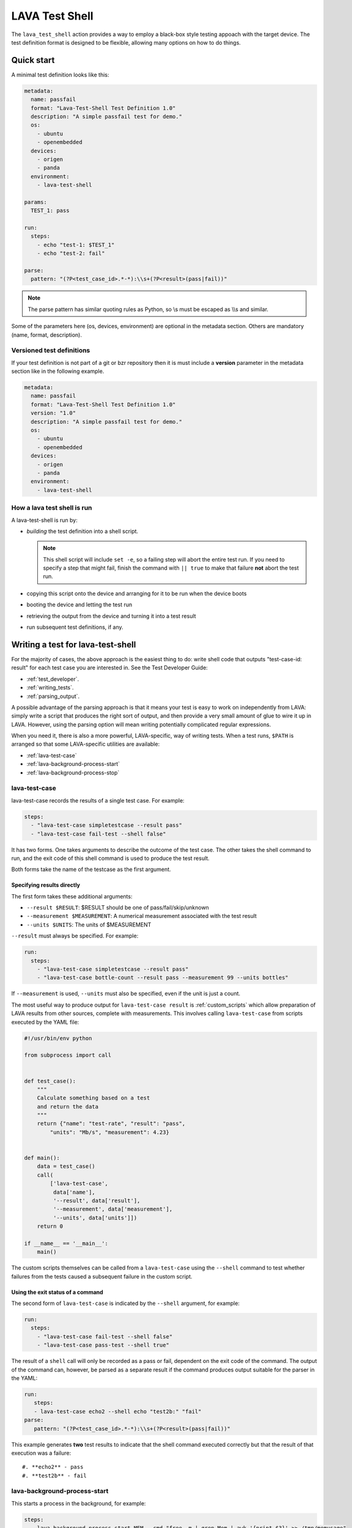 .. index:: lava test shell

.. _lava_test_shell:

LAVA Test Shell
***************

The ``lava_test_shell`` action provides a way to employ a black-box style
testing appoach with the target device. The test definition format is designed
to be flexible, allowing many options on how to do things.

Quick start
===========

A minimal test definition looks like this:

.. code-block:: yaml

  metadata:
    name: passfail
    format: "Lava-Test-Shell Test Definition 1.0"
    description: "A simple passfail test for demo."
    os:
      - ubuntu
      - openembedded
    devices:
      - origen
      - panda
    environment:
      - lava-test-shell

  params:
    TEST_1: pass

  run:
    steps:
      - echo "test-1: $TEST_1"
      - echo "test-2: fail"

  parse:
    pattern: "(?P<test_case_id>.*-*):\\s+(?P<result>(pass|fail))"

.. note::  The parse pattern has similar quoting rules as Python, so
          \\s must be escaped as \\\\s and similar.

Some of the parameters here (os, devices, environment) are optional in the
metadata section. Others are mandatory (name, format, description).

.. _versioned_test_definitions:

Versioned test definitions
--------------------------

If your test definition is not part of a git or bzr repository then it is must
include a **version** parameter in the metadata section like in the following
example.

.. code-block:: yaml

  metadata:
    name: passfail
    format: "Lava-Test-Shell Test Definition 1.0"
    version: "1.0"
    description: "A simple passfail test for demo."
    os:
      - ubuntu
      - openembedded
    devices:
      - origen
      - panda
    environment:
      - lava-test-shell

.. _lava_test_shell_setx:

How a lava test shell is run
----------------------------

A lava-test-shell is run by:

* *building* the test definition into a shell script.

  .. note:: This shell script will include ``set -e``, so a failing step will
      abort the entire test run. If you need to specify a step that might fail,
      finish the command with ``|| true`` to make that failure **not** abort
      the test run.

* copying this script onto the device and arranging for it to be run when the
  device boots

* booting the device and letting the test run

* retrieving the output from the device and turning it into a test result

* run subsequent test definitions, if any.

Writing a test for lava-test-shell
==================================

For the majority of cases, the above approach is the easiest thing to do: write
shell code that outputs "test-case-id: result" for each test case you are
interested in. See the Test Developer Guide:

* :ref:`test_developer`.
* :ref:`writing_tests`.
* :ref:`parsing_output`.

A possible advantage of the parsing approach is that it means your test is easy
to work on independently from LAVA: simply write a script that produces the
right sort of output, and then provide a very small amount of glue to wire it
up in LAVA. However, using the parsing option will mean writing potentially
complicated regular expressions.

When you need it, there is also a more powerful, LAVA-specific, way of writing
tests. When a test runs, ``$PATH`` is arranged so that some LAVA-specific
utilities are available:

* :ref:`lava-test-case`
* :ref:`lava-background-process-start`
* :ref:`lava-background-process-stop`

.. seealso:: :ref:`multinode_api`

.. _lava-test-case:

lava-test-case
--------------

lava-test-case records the results of a single test case. For example:

.. code-block:: yaml

  steps:
    - "lava-test-case simpletestcase --result pass"
    - "lava-test-case fail-test --shell false"

It has two forms. One takes arguments to describe the outcome of the test case.
The other takes the shell command to run, and the exit code of this shell
command is used to produce the test result.

Both forms take the name of the testcase as the first argument.

Specifying results directly
^^^^^^^^^^^^^^^^^^^^^^^^^^^

The first form takes these additional arguments:

* ``--result $RESULT``: $RESULT should be one of pass/fail/skip/unknown
* ``--measurement $MEASUREMENT``: A numerical measurement associated with the test result
* ``--units $UNITS``: The units of $MEASUREMENT

``--result`` must always be specified.  For example:

.. code-block:: yaml

  run:
    steps:
      - "lava-test-case simpletestcase --result pass"
      - "lava-test-case bottle-count --result pass --measurement 99 --units bottles"

If ``--measurement`` is used, ``--units`` must also be specified, even
if the unit is just a count.

The most useful way to produce output for ``lava-test-case result`` is
:ref:`custom_scripts` which allow preparation of LAVA results from other
sources, complete with measurements. This involves calling ``lava-test-case``
from scripts executed by the YAML file:

.. code-block:: python

 #!/usr/bin/env python

 from subprocess import call


 def test_case():
     """
     Calculate something based on a test
     and return the data
     """
     return {"name": "test-rate", "result": "pass",
         "units": "Mb/s", "measurement": 4.23}


 def main():
     data = test_case()
     call(
         ['lava-test-case',
          data['name'],
          '--result', data['result'],
          '--measurement', data['measurement'],
          '--units', data['units']])
     return 0

 if __name__ == '__main__':
     main()

The custom scripts themselves can be called from a ``lava-test-case`` using the
``--shell`` command to test whether failures from the tests caused a subsequent
failure in the custom script.

Using the exit status of a command
^^^^^^^^^^^^^^^^^^^^^^^^^^^^^^^^^^

The second form of ``lava-test-case`` is indicated by the ``--shell``
argument, for example:

.. code-block:: yaml

  run:
    steps:
      - "lava-test-case fail-test --shell false"
      - "lava-test-case pass-test --shell true"

The result of a ``shell`` call will only be recorded as a pass or fail,
dependent on the exit code of the command. The output of the command can,
however, be parsed as a separate result if the command produces output suitable
for the parser in the YAML:

.. code-block:: yaml

 run:
    steps:
    - lava-test-case echo2 --shell echo "test2b:" "fail"
 parse:
    pattern: "(?P<test_case_id>.*-*):\\s+(?P<result>(pass|fail))"

This example generates **two** test results to indicate that the shell command
executed correctly but that the result of that execution was a failure::

#. **echo2** - pass
#. **test2b** - fail

.. _lava-background-process-start:

lava-background-process-start
-----------------------------

This starts a process in the background, for example:

.. code-block:: yaml

  steps:
    - lava-background-process-start MEM --cmd "free -m | grep Mem | awk '{print $3}' >> /tmp/memusage"
    - lava-background-process-start CPU --cmd "grep 'cpu ' /proc/stat"
    - uname -a
    - lava-background-process-stop CPU
    - lava-background-process-stop MEM --attach /tmp/memusage text/plain --attach /proc/meminfo application/octet-stream

The arguments are:

#. The name that is used to identify the process later in
   lava-background-process-stop
#. The command line for the process to be run in the background

See :ref:`test_attach`.

.. _lava-background-process-stop:

lava-background-process-stop
----------------------------

This stops a process previously started in the background using
:ref:`lava-background-process-start`. The user can attach files to the test run
if there is a need.

For example:

.. code-block:: yaml

  steps:
    - lava-background-process-start MEM --cmd "free -m | grep Mem | awk '{print $3}' >> /tmp/memusage"
    - lava-background-process-start CPU --cmd "grep 'cpu ' /proc/stat"
    - uname -a
    - lava-background-process-stop CPU
    - lava-background-process-stop MEM --attach /tmp/memusage text/plain --attach /proc/meminfo application/octet-stream

The arguments are:

#. The name that was specified in lava-background-process-start
#. (optional) An indication that you want to attach file(s) to the
   test run with specified mime type. See :ref:`test_attach`.

.. _test_attach:

Handling test attachments
=========================

Handling of attachments is in the control of the test writer. A separate
publishing location can be configured or text based data is simply to output
the contents into the log file.

.. seealso:: :ref:`publishing_artifacts`

.. _handling_dependencies:

Handling Dependencies (Debian)
==============================

If your test requires some packages to be installed before its run it can
express that in the ``install`` section with:

.. code-block:: yaml

  install:
      deps:
          - linux-libc-dev
          - build-essential

.. _adding_repositories:

Adding Git/BZR Repositories
===========================

If your test needs code from a shared repository, the action can clone this
data on your behalf with:

.. code-block:: yaml

  install:
      bzr-repos:
          - lp:lava-test
      git-repos:
          - git://git.linaro.org/people/davelong/lt_ti_lava.git

  run:
      steps:
          - cd lt_ti_lava
          - echo "now in the git cloned directory"

git-repos
---------

There are several options for customising git repository handling in
the git-repos action, for example:

.. code-block:: yaml

  install:
      git-repos:
          - url: https://git.linaro.org/lava/lava-dispatcher.git
            skip_by_default: False
          - url: https://git.linaro.org/lava/lava-dispatcher.git
            destination:  lava-d-r
            branch:       release
          - url: https://git.linaro.org/lava/lava-dispatcher.git
            destination:  lava-d-s
            branch:       staging

* `url` is the git repository URL.

* `skip_by_default` (optional) accepts a True or False. Repositories can be
  skipped by default in the test definition YAML and enabled for particular
  jobs directly in the job submission YAML, and vice versa.

* `destination` (optional) is the directory in which the git repository given
  in `url` should be cloned, to override normal git behaviour.

* `branch` (optional) is the branch within the git repository given in `url`
  that should be checked out after cloning.

.. _yaml_parameters:

Using parameters in the job to update the definition
====================================================

Parameters used in the test definition YAML can be controlled from the YAML job
file. See the following YAML test definition to get an understanding of how it
works.

* YAML test definition - https://git.linaro.org/lava-team/lava-functional-tests.git/tree/lava-test-shell/params/params.yaml
* YAML job submission - https://git.linaro.org/lava-team/refactoring.git/tree/kvm-params.yaml

Install Steps
=============

Before the test shell code is executed, it will optionally do some install work
if needed. For example if you needed to build some code from a git repo you
could do:

.. code-block:: yaml

  install:
      git-repos:
          - git://git.linaro.org/people/davelong/lt_ti_lava.git

      steps:
          - cd lt_ti_lava
          - make

.. note:: The repo steps are done in the dispatcher itself. The install steps
          are run directly on the target.

Advanced Parsing
================

.. warning:: Parse patterns and fixup dictionaries are confusing and hard to
   debug. The syntax is Python and the support remains for compatibility with
   existing Lava Test Shell Definitions. With LAVA V2, it is recommended to
   move parsing into a :ref:`custom script <custom_scripts>` contained within
   the test definition repository. The script can simply call
   ``lava-test-case`` directly with the relevant options once the data is
   parsed. This has the advantage that the log output from LAVA can be tested
   directly as input for the script.

You may need to incorporate an existing test that doesn't output results in in
the required ``pass``/``fail``/``skip``/``unknown`` format required by LAVA.
The parse section has a fixup mechanism that can help:

.. code-block:: yaml

  parse:
      pattern: "(?P<test_case_id>.*-*)\\s+:\\s+(?P<result>(PASS|FAIL))"
      fixupdict:
          PASS: pass
          FAIL: fail

.. note:: Pattern can be double-quoted or single quoted. If it's double-quoted,
          special characters need to be escaped. Otherwise, no escaping is
          necessary.

Single quote example:

.. code-block:: yaml

  parse:
      pattern: '(?P<test_case_id>.*-*)\s+:\s+(?P<result>(PASS|FAIL))'
      fixupdict:
          PASS: pass
          FAIL: fail
